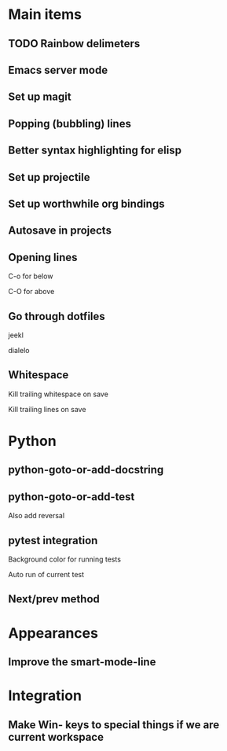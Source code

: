 * Main items
** TODO Rainbow delimeters
** Emacs server mode
** Set up magit
** Popping (bubbling) lines
** Better syntax highlighting for elisp
** Set up projectile
** Set up worthwhile org bindings
** Autosave in projects
** Opening lines
**** C-o for below
**** C-O for above
** Go through dotfiles
**** jeekl
**** dialelo
** Whitespace
**** Kill trailing whitespace on save
**** Kill trailing lines on save

* Python
** python-goto-or-add-docstring
** python-goto-or-add-test
**** Also add reversal
** pytest integration
**** Background color for running tests
**** Auto run of current test
**** 
** Next/prev method

* Appearances
** Improve the smart-mode-line
** 

* Integration
** Make Win- keys to special things if we are current workspace
** 
